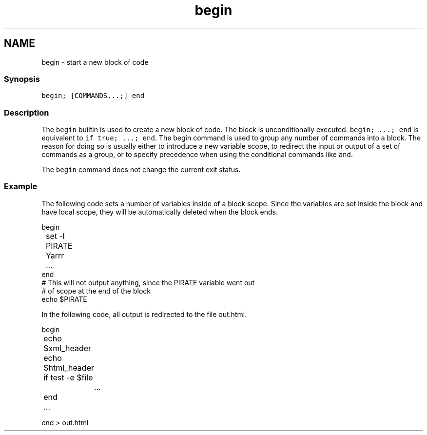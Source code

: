 .TH "begin" 1 "13 Jan 2008" "Version 1.23.0" "fish" \" -*- nroff -*-
.ad l
.nh
.SH NAME
begin - start a new block of code
.PP
.SS "Synopsis"
\fCbegin; [COMMANDS...;] end\fP
.SS "Description"
The \fCbegin\fP builtin is used to create a new block of code. The block is unconditionally executed. \fCbegin; ...; end\fP is equivalent to \fCif true; ...; end\fP. The begin command is used to group any number of commands into a block. The reason for doing so is usually either to introduce a new variable scope, to redirect the input or output of a set of commands as a group, or to specify precedence when using the conditional commands like \fCand\fP.
.PP
The \fCbegin\fP command does not change the current exit status.
.SS "Example"
The following code sets a number of variables inside of a block scope. Since the variables are set inside the block and have local scope, they will be automatically deleted when the block ends.
.PP
.PP
.nf

begin
	set -l PIRATE Yarrr
	...
end
# This will not output anything, since the PIRATE variable went out
# of scope at the end of the block
echo $PIRATE
.fi
.PP
.PP
In the following code, all output is redirected to the file out.html.
.PP
.PP
.nf

begin
	echo $xml_header
	echo $html_header
	if test -e $file 
		...
	end
	...
.fi
.PP
.PP
.PP
.nf
end > out.html
.fi
.PP
 
